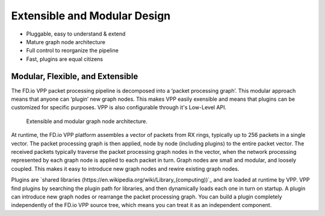 .. _extensible:

=============================
Extensible and Modular Design
=============================

* Pluggable, easy to understand & extend
* Mature graph node architecture
* Full control to reorganize the pipeline
* Fast, plugins are equal citizens

Modular, Flexible, and Extensible
***********************************

The FD.io VPP packet processing pipeline is decomposed into a ‘packet processing
graph’.  This modular approach means that anyone can ‘plugin’ new graph
nodes. This makes VPP easily exensible and means that plugins can be
customized for specific purposes. VPP is also configurable through it's
Low-Level API.

.. figure:: /_images/VPP_custom_application_packet_processing_graph.280.jpg
   :alt: Extensible, modular graph node architecture?
   
   Extensible and modular graph node architecture. 

At runtime, the FD.io VPP platform assembles a vector of packets from RX rings,
typically up to 256 packets in a single vector. The packet processing graph is
then applied, node by node (including plugins) to the entire packet vector. The
received packets typically traverse the packet processing graph nodes in the
vector, when the network processing represented by each graph node is applied to
each packet in turn.  Graph nodes are small and modular, and loosely
coupled. This makes it easy to introduce new graph nodes and rewire existing
graph nodes.

Plugins are `shared libraries (https://en.wikipedia.org/wiki/Library_(computing))`_ 
and are loaded at runtime by VPP. VPP find plugins by searching the plugin path 
for libraries, and then dynamically loads each one in turn on startup. 
A plugin can introduce new graph nodes or rearrange the packet processing graph. 
You can build a plugin completely independently of the FD.io VPP source tree,
which means you can treat it as an independent component.
